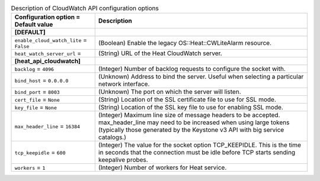 ..
    Warning: Do not edit this file. It is automatically generated from the
    software project's code and your changes will be overwritten.

    The tool to generate this file lives in openstack-doc-tools repository.

    Please make any changes needed in the code, then run the
    autogenerate-config-doc tool from the openstack-doc-tools repository, or
    ask for help on the documentation mailing list, IRC channel or meeting.

.. _heat-cloudwatch_api:

.. list-table:: Description of CloudWatch API configuration options
   :header-rows: 1
   :class: config-ref-table

   * - Configuration option = Default value
     - Description
   * - **[DEFAULT]**
     -
   * - ``enable_cloud_watch_lite`` = ``False``
     - (Boolean) Enable the legacy OS::Heat::CWLiteAlarm resource.
   * - ``heat_watch_server_url`` =
     - (String) URL of the Heat CloudWatch server.
   * - **[heat_api_cloudwatch]**
     -
   * - ``backlog`` = ``4096``
     - (Integer) Number of backlog requests to configure the socket with.
   * - ``bind_host`` = ``0.0.0.0``
     - (Unknown) Address to bind the server. Useful when selecting a particular network interface.
   * - ``bind_port`` = ``8003``
     - (Unknown) The port on which the server will listen.
   * - ``cert_file`` = ``None``
     - (String) Location of the SSL certificate file to use for SSL mode.
   * - ``key_file`` = ``None``
     - (String) Location of the SSL key file to use for enabling SSL mode.
   * - ``max_header_line`` = ``16384``
     - (Integer) Maximum line size of message headers to be accepted. max_header_line may need to be increased when using large tokens (typically those generated by the Keystone v3 API with big service catalogs.)
   * - ``tcp_keepidle`` = ``600``
     - (Integer) The value for the socket option TCP_KEEPIDLE. This is the time in seconds that the connection must be idle before TCP starts sending keepalive probes.
   * - ``workers`` = ``1``
     - (Integer) Number of workers for Heat service.
